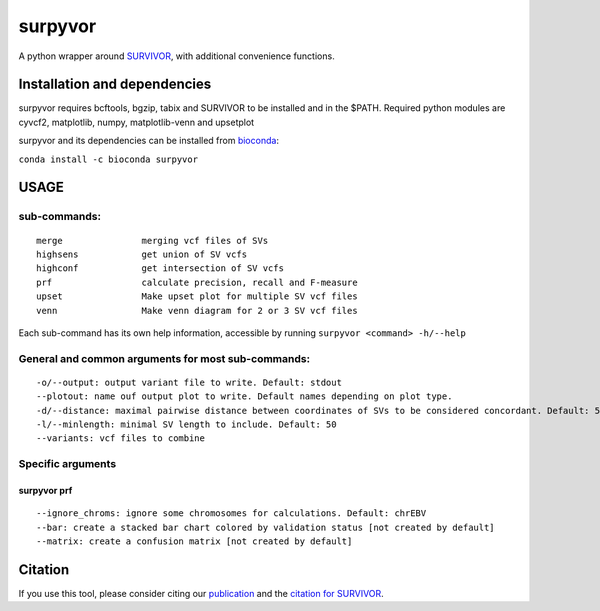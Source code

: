 surpyvor
========

A python wrapper around
`SURVIVOR <https://github.com/fritzsedlazeck/SURVIVOR>`__, with
additional convenience functions.

Installation and dependencies
-----------------------------

surpyvor requires bcftools, bgzip, tabix and SURVIVOR to be installed
and in the $PATH. Required python modules are cyvcf2, matplotlib, numpy,
matplotlib-venn and upsetplot

surpyvor and its dependencies can be installed from
`bioconda <https://anaconda.org/bioconda/surpyvor>`__:

``conda install -c bioconda surpyvor``

USAGE
-----

sub-commands:
~~~~~~~~~~~~~

::

   merge               merging vcf files of SVs
   highsens            get union of SV vcfs
   highconf            get intersection of SV vcfs
   prf                 calculate precision, recall and F-measure
   upset               Make upset plot for multiple SV vcf files
   venn                Make venn diagram for 2 or 3 SV vcf files

Each sub-command has its own help information, accessible by running
``surpyvor <command> -h/--help``

General and common arguments for most sub-commands:
~~~~~~~~~~~~~~~~~~~~~~~~~~~~~~~~~~~~~~~~~~~~~~~~~~~

::

   -o/--output: output variant file to write. Default: stdout
   --plotout: name ouf output plot to write. Default names depending on plot type.
   -d/--distance: maximal pairwise distance between coordinates of SVs to be considered concordant. Default: 500
   -l/--minlength: minimal SV length to include. Default: 50
   --variants: vcf files to combine

Specific arguments
~~~~~~~~~~~~~~~~~~

surpyvor prf
^^^^^^^^^^^^

::

   --ignore_chroms: ignore some chromosomes for calculations. Default: chrEBV
   --bar: create a stacked bar chart colored by validation status [not created by default]
   --matrix: create a confusion matrix [not created by default]

Citation
--------

If you use this tool, please consider citing our
`publication <https://genome.cshlp.org/content/early/2019/06/11/gr.244939.118.abstract>`__
and the `citation for
SURVIVOR <https://www.nature.com/articles/ncomms14061>`__.
